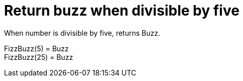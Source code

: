 ifndef::ROOT_PATH[:ROOT_PATH: ../../../..]

[#org_sfvl_application_fizzbuzz_fizzbuzztest_rules_return_buzz_when_divisible_by_five]
= Return buzz when divisible by five

When number is divisible by five, returns Buzz.

FizzBuzz(5) = Buzz +
 FizzBuzz(25) = Buzz +
 


